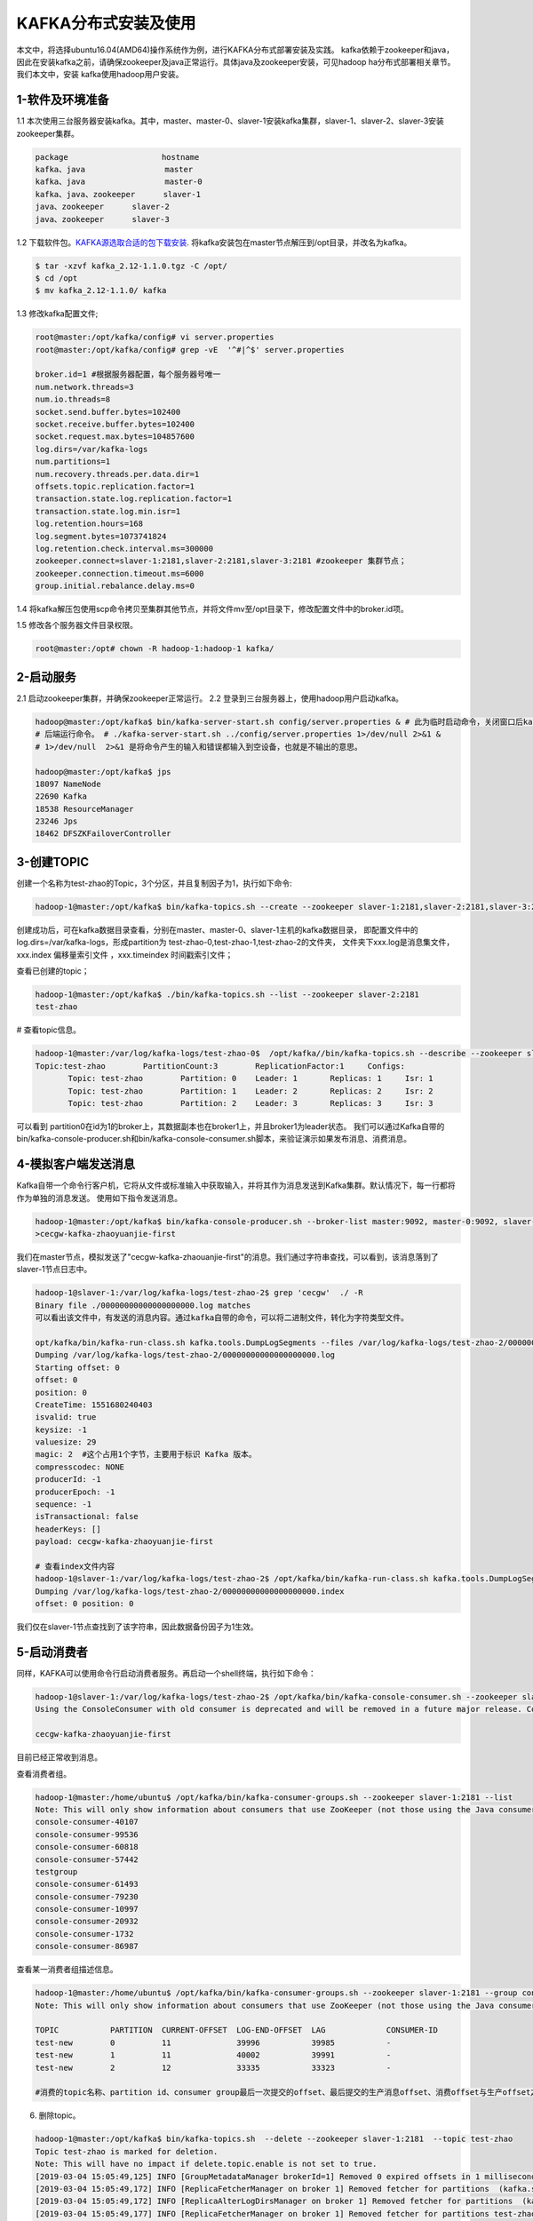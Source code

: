 KAFKA分布式安装及使用
~~~~~~~~~~~~~~~~~~~~~

本文中，将选择ubuntu16.04(AMD64)操作系统作为例，进行KAFKA分布式部署安装及实践。
kafka依赖于zookeeper和java，因此在安装kafka之前，请确保zookeeper及java正常运行。具体java及zookeeper安装，可见hadoop ha分布式部署相关章节。我们本文中，安装
kafka使用hadoop用户安装。



1-软件及环境准备
----------------
1.1 本次使用三台服务器安装kafka。其中，master、master-0、slaver-1安装kafka集群，slaver-1、slaver-2、slaver-3安装zookeeper集群。

.. code-block:: console

 package                    hostname
 kafka、java                 master
 kafka、java                 master-0
 kafka、java、zookeeper      slaver-1
 java、zookeeper      slaver-2
 java、zookeeper      slaver-3

.. end



1.2 下载软件包。`KAFKA源选取合适的包下载安装 <https://www.apache.org/dyn/closer.cgi?path=/kafka/2.1.0/kafka_2.11-2.1.0.tgz>`_.
将kafka安装包在master节点解压到/opt目录，并改名为kafka。


.. code-block:: console

  $ tar -xzvf kafka_2.12-1.1.0.tgz -C /opt/
  $ cd /opt
  $ mv kafka_2.12-1.1.0/ kafka

.. end

1.3 修改kafka配置文件;

.. code-block:: console

 root@master:/opt/kafka/config# vi server.properties
 root@master:/opt/kafka/config# grep -vE  '^#|^$' server.properties

 broker.id=1 #根据服务器配置，每个服务器号唯一
 num.network.threads=3
 num.io.threads=8
 socket.send.buffer.bytes=102400
 socket.receive.buffer.bytes=102400
 socket.request.max.bytes=104857600
 log.dirs=/var/kafka-logs
 num.partitions=1
 num.recovery.threads.per.data.dir=1
 offsets.topic.replication.factor=1
 transaction.state.log.replication.factor=1
 transaction.state.log.min.isr=1
 log.retention.hours=168
 log.segment.bytes=1073741824
 log.retention.check.interval.ms=300000
 zookeeper.connect=slaver-1:2181,slaver-2:2181,slaver-3:2181 #zookeeper 集群节点；
 zookeeper.connection.timeout.ms=6000 
 group.initial.rebalance.delay.ms=0

.. end

1.4 将kafka解压包使用scp命令拷贝至集群其他节点，并将文件mv至/opt目录下，修改配置文件中的broker.id项。

1.5 修改各个服务器文件目录权限。

.. code-block:: console

 root@master:/opt# chown -R hadoop-1:hadoop-1 kafka/

.. end


2-启动服务
----------

2.1 启动zookeeper集群，并确保zookeeper正常运行。
2.2 登录到三台服务器上，使用hadoop用户启动kafka。

.. code-block:: console

 hadoop@master:/opt/kafka$ bin/kafka-server-start.sh config/server.properties & # 此为临时启动命令，关闭窗口后kafka停止运行，后台日志报错
 # 后端运行命令。 # ./kafka-server-start.sh ../config/server.properties 1>/dev/null 2>&1 &
 # 1>/dev/null  2>&1 是将命令产生的输入和错误都输入到空设备，也就是不输出的意思。

 hadoop@master:/opt/kafka$ jps
 18097 NameNode
 22690 Kafka
 18538 ResourceManager
 23246 Jps
 18462 DFSZKFailoverController
 
.. end




3-创建TOPIC
-----------
创建一个名称为test-zhao的Topic，3个分区，并且复制因子为1，执行如下命令:



.. code-block:: console

  hadoop-1@master:/opt/kafka$ bin/kafka-topics.sh --create --zookeeper slaver-1:2181,slaver-2:2181,slaver-3:2181 --replication-factor 1 --partitions 3 --topic test-zhao

.. end

创建成功后，可在kafka数据目录查看，分别在master、master-0、slaver-1主机的kafka数据目录，
即配置文件中的log.dirs=/var/kafka-logs，形成partition为 test-zhao-0,test-zhao-1,test-zhao-2的文件夹，
文件夹下xxx.log是消息集文件， xxx.index 偏移量索引文件 ，xxx.timeindex 时间戳索引文件；

查看已创建的topic；

.. code-block:: console

 hadoop-1@master:/opt/kafka$ ./bin/kafka-topics.sh --list --zookeeper slaver-2:2181
 test-zhao

.. end

# 查看topic信息。

.. code-block:: console

 hadoop-1@master:/var/log/kafka-logs/test-zhao-0$  /opt/kafka//bin/kafka-topics.sh --describe --zookeeper slaver-1:2181 --topic test-zhao
 Topic:test-zhao	PartitionCount:3	ReplicationFactor:1	Configs:
	Topic: test-zhao	Partition: 0	Leader: 1	Replicas: 1	Isr: 1
	Topic: test-zhao	Partition: 1	Leader: 2	Replicas: 2	Isr: 2
	Topic: test-zhao	Partition: 2	Leader: 3	Replicas: 3	Isr: 3

.. end

可以看到 partition0在id为1的broker上，其数据副本也在broker1上，并且broker1为leader状态。
我们可以通过Kafka自带的bin/kafka-console-producer.sh和bin/kafka-console-consumer.sh脚本，来验证演示如果发布消息、消费消息。

4-模拟客户端发送消息
--------------------
Kafka自带一个命令行客户机，它将从文件或标准输入中获取输入，并将其作为消息发送到Kafka集群。默认情况下，每一行都将作为单独的消息发送。
使用如下指令发送消息。

.. code-block:: console

 hadoop-1@master:/opt/kafka$ bin/kafka-console-producer.sh --broker-list master:9092, master-0:9092, slaver-1:9092 --topic test-zhao
 >cecgw-kafka-zhaoyuanjie-first

.. end

我们在master节点，模拟发送了"cecgw-kafka-zhaouanjie-first"的消息。我们通过字符串查找，可以看到，该消息落到了slaver-1节点日志中。

.. code-block:: console

 hadoop-1@slaver-1:/var/log/kafka-logs/test-zhao-2$ grep 'cecgw'  ./ -R
 Binary file ./00000000000000000000.log matches
 可以看出该文件中，有发送的消息内容。通过kafka自带的命令，可以将二进制文件，转化为字符类型文件。

 opt/kafka/bin/kafka-run-class.sh kafka.tools.DumpLogSegments --files /var/log/kafka-logs/test-zhao-2/00000000000000000000.log --print-data-log
 Dumping /var/log/kafka-logs/test-zhao-2/00000000000000000000.log
 Starting offset: 0
 offset: 0 
 position: 0 
 CreateTime: 1551680240403 
 isvalid: true 
 keysize: -1 
 valuesize: 29 
 magic: 2  #这个占用1个字节，主要用于标识 Kafka 版本。
 compresscodec: NONE 
 producerId: -1 
 producerEpoch: -1 
 sequence: -1 
 isTransactional: false 
 headerKeys: [] 
 payload: cecgw-kafka-zhaoyuanjie-first

 # 查看index文件内容
 hadoop-1@slaver-1:/var/log/kafka-logs/test-zhao-2$ /opt/kafka/bin/kafka-run-class.sh kafka.tools.DumpLogSegments --files /var/log/kafka-logs/test-zhao-2/00000000000000000000.index --print-data-log
 Dumping /var/log/kafka-logs/test-zhao-2/00000000000000000000.index
 offset: 0 position: 0

.. end

我们仅在slaver-1节点查找到了该字符串，因此数据备份因子为1生效。



5-启动消费者
------------
同样，KAFKA可以使用命令行启动消费者服务。再启动一个shell终端，执行如下命令：

.. code-block:: console

 hadoop-1@slaver-1:/var/log/kafka-logs/test-zhao-2$ /opt/kafka/bin/kafka-console-consumer.sh --zookeeper slaver-1:2181, slaver-2:2181, slaver-3:2181 --from-beginning --topic test-zhao
 Using the ConsoleConsumer with old consumer is deprecated and will be removed in a future major release. Consider using the new consumer by passing [bootstrap-server] instead of [zookeeper].

 cecgw-kafka-zhaoyuanjie-first

.. end

目前已经正常收到消息。

查看消费者组。

.. code-block:: console

 hadoop-1@master:/home/ubuntu$ /opt/kafka/bin/kafka-consumer-groups.sh --zookeeper slaver-1:2181 --list
 Note: This will only show information about consumers that use ZooKeeper (not those using the Java consumer API).
 console-consumer-40107
 console-consumer-99536
 console-consumer-60818
 console-consumer-57442
 testgroup
 console-consumer-61493
 console-consumer-79230
 console-consumer-10997
 console-consumer-20932
 console-consumer-1732
 console-consumer-86987

.. end

查看某一消费者组描述信息。

.. code-block:: console

 hadoop-1@master:/home/ubuntu$ /opt/kafka/bin/kafka-consumer-groups.sh --zookeeper slaver-1:2181 --group console-consumer-40107 --describe
 Note: This will only show information about consumers that use ZooKeeper (not those using the Java consumer API).

 TOPIC           PARTITION  CURRENT-OFFSET  LOG-END-OFFSET  LAG             CONSUMER-ID     
 test-new        0          11              39996           39985           -               
 test-new        1          11              40002           39991           -               
 test-new        2          12              33335           33323           -  

 #消费的topic名称、partition id、consumer group最后一次提交的offset、最后提交的生产消息offset、消费offset与生产offset之间的差值、当前消费topic-partition的group成员id.

.. end

6. 删除topic。

.. code-block:: console

 hadoop-1@master:/opt/kafka$ bin/kafka-topics.sh  --delete --zookeeper slaver-1:2181  --topic test-zhao
 Topic test-zhao is marked for deletion.
 Note: This will have no impact if delete.topic.enable is not set to true.
 [2019-03-04 15:05:49,125] INFO [GroupMetadataManager brokerId=1] Removed 0 expired offsets in 1 milliseconds. (kafka.coordinator.group.GroupMetadataManager)
 [2019-03-04 15:05:49,172] INFO [ReplicaFetcherManager on broker 1] Removed fetcher for partitions  (kafka.server.ReplicaFetcherManager)
 [2019-03-04 15:05:49,172] INFO [ReplicaAlterLogDirsManager on broker 1] Removed fetcher for partitions  (kafka.server.ReplicaAlterLogDirsManager)
 [2019-03-04 15:05:49,177] INFO [ReplicaFetcherManager on broker 1] Removed fetcher for partitions test-zhao-0 (kafka.server.ReplicaFetcherManager)
 [2019-03-04 15:05:49,177] INFO [ReplicaAlterLogDirsManager on broker 1] Removed fetcher for partitions test-zhao-0 (kafka.server.ReplicaAlterLogDirsManager)
 [2019-03-04 15:05:49,180] INFO [ReplicaFetcherManager on broker 1] Removed fetcher for partitions  (kafka.server.ReplicaFetcherManager)
 [2019-03-04 15:05:49,180] INFO [ReplicaAlterLogDirsManager on broker 1] Removed fetcher for partitions  (kafka.server.ReplicaAlterLogDirsManager)
 [2019-03-04 15:05:49,181] INFO [ReplicaFetcherManager on broker 1] Removed fetcher for partitions test-zhao-0 (kafka.server.ReplicaFetcherManager)
 [2019-03-04 15:05:49,181] INFO [ReplicaAlterLogDirsManager on broker 1] Removed fetcher for partitions test-zhao-0 (kafka.server.ReplicaAlterLogDirsManager)
 [2019-03-04 15:05:49,219] INFO Log for partition test-zhao-0 is renamed to /var/log/kafka-logs/test-zhao-0.fd5fa204b9a54209afd39ced6263e026-delete and is scheduled for deletion (kafka.log.LogManager)

.. end

可以看到各个节点上的partition均已经删除掉。




7、创建一个复制因子为2,partition为3的主题：

.. code-block:: console

  > bin/kafka-topics.sh --create --zookeeper localhost:2181 --replication-factor 2 --partitions 3 --topic my-replicated-topic

.. end




   

